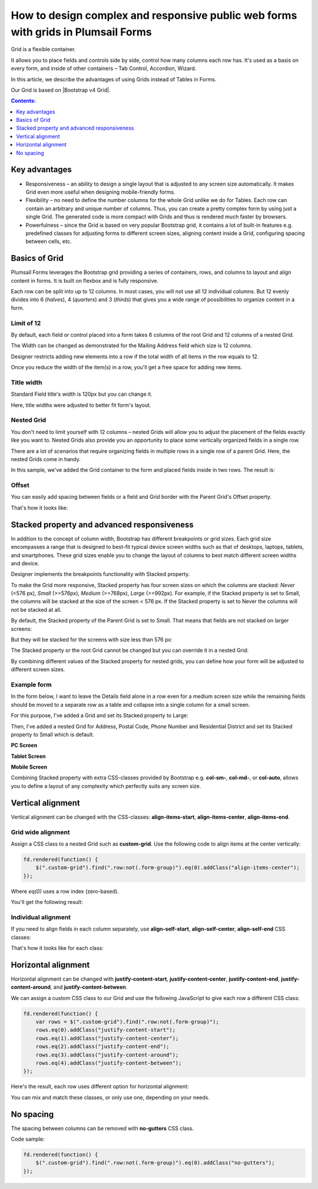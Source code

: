 .. title:: Grids in Plumsail Forms (public forms)

.. meta::
   :description: Flexible container, allows you to place fields and controls side by side, control how many columns a row has, and adjust it dynamically based on screen size

How to design complex and responsive public web forms with grids in Plumsail Forms
====================================================================================

Grid is a flexible container.  

It allows you to place fields and controls side by side, control how many columns each row has. It's used as a basis on every form, and inside of other containers – Tab Control, Accordion, Wizard.  

In this article, we describe the advantages of using Grids instead of Tables in Forms. 

|pic0|

.. |pic0| image:: ../images/how-to/grid-advantages/EmbeddedGrid.png
   :alt: Embedded Grid

Our Grid is based on |Bootstrap v4 Grid|.

.. |Bootstrap v4 Grid| raw:: html

   <a href="https://getbootstrap.com/docs/4.0/layout/grid/" target="_blank">Bootstrap v4 Grid</a>

.. contents:: Contents:
 :local:
 :depth: 1

Key advantages
--------------------------------------------------

* Responsiveness – an ability to design a single layout that is adjusted to any screen size automatically. It makes Grid even more useful when designing mobile-friendly forms. 

* Flexibility – no need to define the number columns for the whole Grid unlike we do for Tables. Each row can contain an arbitrary and unique number of columns. Thus, you can create a pretty complex form by using just a single Grid. The generated code is more compact with Grids and thus is rendered much faster by browsers. 

* Powerfulness – since the Grid is based on very popular Bootstrap grid, it contains a lot of built-in features e.g. predefined classes for adjusting forms to different screen sizes, aligning content inside a Grid, configuring spacing between cells, etc. 

|pic1|

.. |pic1| image:: ../images/how-to/grid-advantages/ScreenSizeChange.gif
   :alt: Result gif

Basics of Grid
--------------------------------------------------
Plumsail Forms leverages the Bootstrap grid providing a series of containers, rows, and columns to layout and align content in forms. It is built on flexbox and is fully responsive.  

Each row can be split into up to 12 columns. In most cases, you will not use all 12 individual columns. But 12 evenly divides into 6 (*halves*), 4 (*quarters*) and 3 (*thirds*) that gives you a wide range of possibilities to organize content in a form. 

|pic2|

.. |pic2| image:: ../images/how-to/grid-advantages/Columns.png
   :alt: Columns

Limit of 12
********************************

By default, each field or control placed into a form takes 6 columns of the root Grid and 12 columns of a nested Grid. 

|pic4|

.. |pic4| image:: ../images/how-to/grid-advantages/ControlWidth.png
   :alt: Control width

The Width can be changed as demonstrated for the Mailing Address field which size is 12 columns. 

|pic5|

.. |pic5| image:: ../images/how-to/grid-advantages/MailingAddress.png
   :alt: Mailing address

Designer restricts adding new elements into a row if the total width of all items in the row equals to 12. 

|pic6|

.. |pic6| image:: ../images/how-to/grid-advantages/DesignerRestriction.png
   :alt: Designer restriction

Once you reduce the width of the item(s) in a row, you'll get a free space for adding new items. 

|pic7|

.. |pic7| image:: ../images/how-to/grid-advantages/DesignerRestrictionOvercome.png
   :alt: Designer restriction overcome

Title width
********************************

Standard Field title's width is 120px but you can change it. 

|pic8|

.. |pic8| image:: ../images/how-to/grid-advantages/TitleWidth.png
   :alt: Title width

Here, title widths were adjusted to better fit form's layout. 

|pic9|

.. |pic9| image:: ../images/how-to/grid-advantages/TitleWidthAdjusted.png
   :alt: Title width adjusted

Nested Grid
********************************
You don't need to limit yourself with 12 columns – nested Grids will allow you to adjust the placement of the fields exactly like you want to. Nested Grids also provide you an opportunity to place some vertically organized fields in a single row. 

|pic3|

.. |pic3| image:: ../images/how-to/grid-advantages/Nested.png
   :alt: Nested

There are a lot of scenarios that require organizing fields in multiple rows in a single row of a parent Grid. Here, the nested Grids come in handy.   

|pic10|

.. |pic10| image:: ../images/how-to/grid-advantages/NestedHandy.png
   :alt: Nested handy

In this sample, we've added the Grid container to the form and placed fields inside in two rows. The result is:

|pic11|

.. |pic11| image:: ../images/how-to/grid-advantages/FieldsInTwoRows.png
   :alt: Fields in two rows

Offset
********************************

You can easily add spacing between fields or a field and Grid border with the Parent Grid's Offset property. 

|pic12|

.. |pic12| image:: ../images/how-to/grid-advantages/OffsetProperty.png
   :alt: Offset property

That's how it looks like: 

|pic13|

.. |pic13| image:: ../images/how-to/grid-advantages/Offset.png
   :alt: Offset

Stacked property and advanced responsiveness 
--------------------------------------------------

In addition to the concept of column width, Bootstrap has different breakpoints or grid sizes. Each grid size encompasses a range that is designed to best-fit typical device screen widths such as that of desktops, laptops, tablets, and smartphones. These grid sizes enable you to change the layout of columns to best match different screen widths and device. 

Designer implements the breakpoints functionality with Stacked property. 

To make the Grid more responsive, Stacked property has four screen sizes on which the columns are stacked: *Never* (<576 px), *Small* (>=576px), *Medium* (>=768px), *Large* (>=992px).  For example, if the Stacked property is set to Small, the columns will be stacked at the size of the screen < 576 px. If the Stacked property is set to Never the columns will not be stacked at all. 

By default, the Stacked property of the Parent Grid is set to Small. That means that fields are not stacked on larger screens:

|pic14|

.. |pic14| image:: ../images/how-to/grid-advantages/FieldsNotStacked.png
   :alt: Fields not stacked

But they will be stacked for the screens with size less than 576 px: 

|pic15|

.. |pic15| image:: ../images/how-to/grid-advantages/FieldsStacked.png
   :alt: Fields stacked

The Stacked property or the root Grid cannot be changed but you can override it in a nested Grid:

|pic16|

.. |pic16| image:: ../images/how-to/grid-advantages/StackedPropertyOverride.png
   :alt: Stacked property override

By combining different values of the Stacked property for nested grids, you can define how your form will be adjusted to different screen sizes.  

Example form
********************************

In the form below, I want to leave the Details field alone in a row even for a medium screen size while the remaining fields should be moved to a separate row as a table and collapse into a single column for a small screen.  

For this purpose, I've added a Grid and set its Stacked property to Large: 

|pic17|

.. |pic17| image:: ../images/how-to/grid-advantages/StackedPropertyLarge.png
   :alt: Stacked property large

Then, I've added a nested Grid for Address, Postal Code, Phone Number and Residential District and set its Stacked property to Small which is default.

|pic18|

.. |pic18| image:: ../images/how-to/grid-advantages/StackedPropertySmall.png
   :alt: Stacked property small

**PC Screen**

|pic19|

.. |pic19| image:: ../images/how-to/grid-advantages/ScreenSizeLarge.png
   :alt: Screen size large

**Tablet Screen**

|pic20|

.. |pic20| image:: ../images/how-to/grid-advantages/ScreenSizeMedium.png
   :alt: Screen size medium

**Mobile Screen**

|pic21|

.. |pic21| image:: ../images/how-to/grid-advantages/ScreenSizeSmall.png
   :alt: Screen size small

Combining Stacked property with extra CSS-classes provided by Bootstrap e.g. **col-sm-**, **col-md-**, or **col-auto**, allows you to define a layout of any complexity which perfectly suits any screen size.
 
Vertical alignment
--------------------------------------------------

Vertical alignment can be changed with the CSS-classes: **align-items-start**, **align-items-center**, **align-items-end**.  

Grid wide alignment
***********************
 
Assign a CSS class to a nested Grid such as **custom-grid**. Use the following code to align items at the center vertically:  

.. code-block:: javascript

    fd.rendered(function() { 
        $(".custom-grid").find(".row:not(.form-group)").eq(0).addClass("align-items-center");
    });     

Where *eq(0)* uses a row index (zero-based).

You'll get the following result: 

|pic22|

.. |pic22| image:: ../images/how-to/grid-advantages/AlignItemsCenter.png
   :alt: Align items center

Individual alignment
***********************

If you need to align fields in each column separately, use **align-self-start**, **align-self-center**, **align-self-end** CSS classes: 

|pic23|

.. |pic23| image:: ../images/how-to/grid-advantages/AlignSelfCenter.png
   :alt: Align self center

That's how it looks like for each class: 

|pic24|

.. |pic24| image:: ../images/how-to/grid-advantages/AlignSelf.png
   :alt: Align self

Horizontal alignment
--------------------------------------------------

Horizontal alignment can be changed with **justify-content-start**, **justify-content-center**, **justify-content-end**, **justify-content-around**, and **justify-content-between**.   

We can assign a custom CSS class to our Grid and use the following JavaScript to give each row a different CSS class:

.. code-block:: javascript

    fd.rendered(function() { 
        var rows = $(".custom-grid").find(".row:not(.form-group)"); 
        rows.eq(0).addClass("justify-content-start"); 
        rows.eq(1).addClass("justify-content-center"); 
        rows.eq(2).addClass("justify-content-end"); 
        rows.eq(3).addClass("justify-content-around"); 
        rows.eq(4).addClass("justify-content-between"); 
    }); 

Here's the result, each row uses different option for horizontal alignment:

|pic25|

.. |pic25| image:: ../images/how-to/grid-advantages/HorizontalAlignment.png
   :alt: Horizontal alignment

You can mix and match these classes, or only use one, depending on your needs.

No spacing
--------------------------------------------------

The spacing between columns can be removed with **no-gutters** CSS class. 

Code sample: 

.. code-block:: javascript

    fd.rendered(function() { 
        $(".custom-grid").find(".row:not(.form-group)").eq(0).addClass("no-gutters");
    }); 

|pic26|

.. |pic26| image:: ../images/how-to/grid-advantages/NoSpacing.png
   :alt: No spacing

